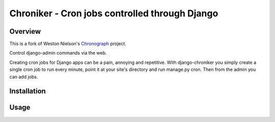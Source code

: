 =============================================================================
Chroniker - Cron jobs controlled through Django
=============================================================================

Overview
--------

This is a fork of Weston Nielson's Chronograph_ project.

Control django-admin commands via the web.

Creating cron jobs for Django apps can be a pain, annoying and repetitive. With
django-chroniker you simply create a single cron job to run every minute,
point it at your site's directory and run manage.py cron. Then from the admin
you can add jobs.

Installation
------------

Usage
-----

.. _Chronograph: https://bitbucket.org/wnielson/django-chronograph/